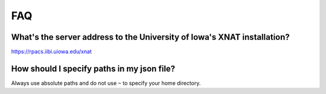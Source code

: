 FAQ
===

What's the server address to the University of Iowa's XNAT installation?
------------------------------------------------------------------------

https://rpacs.iibi.uiowa.edu/xnat


How should I specify paths in my json file?
---------------------------------------------------------

Always use absolute paths and do not use ``~`` to specify your home directory.

